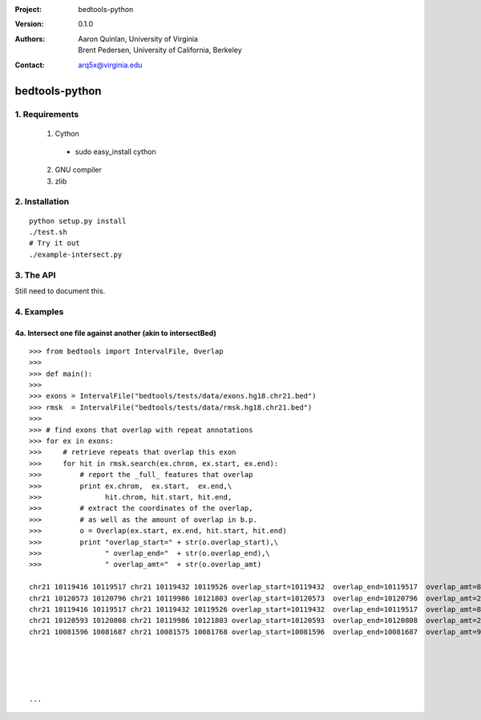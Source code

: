 :Project: bedtools-python
:Version: 0.1.0
:Authors: - Aaron Quinlan, University of Virginia
          - Brent Pedersen, University of California, Berkeley
:Contact: arq5x@virginia.edu

===============
bedtools-python
===============

---------------
1. Requirements
---------------
  1. Cython
    - sudo easy_install cython
  2. GNU compiler
  3. zlib

----------------
2. Installation
----------------

::

    python setup.py install
    ./test.sh
    # Try it out
    ./example-intersect.py

----------------
3. The API
----------------
Still need to document this.

---------------
4. Examples
---------------
4a. Intersect one file against another (akin to intersectBed)
--------------------------------------------------------------

::

    >>> from bedtools import IntervalFile, Overlap
    >>> 
    >>> def main():
    >>> 
    >>> exons = IntervalFile("bedtools/tests/data/exons.hg18.chr21.bed")
    >>> rmsk  = IntervalFile("bedtools/tests/data/rmsk.hg18.chr21.bed")
    >>> 
    >>> # find exons that overlap with repeat annotations
    >>> for ex in exons:
    >>>     # retrieve repeats that overlap this exon
    >>>     for hit in rmsk.search(ex.chrom, ex.start, ex.end):
    >>>         # report the _full_ features that overlap
    >>>         print ex.chrom,  ex.start,  ex.end,\
    >>>               hit.chrom, hit.start, hit.end,
    >>>         # extract the coordinates of the overlap, 
    >>>         # as well as the amount of overlap in b.p.
    >>>         o = Overlap(ex.start, ex.end, hit.start, hit.end)
    >>>         print "overlap_start=" + str(o.overlap_start),\
    >>>               " overlap_end="  + str(o.overlap_end),\
    >>>               " overlap_amt="  + str(o.overlap_amt)

    chr21 10119416 10119517 chr21 10119432 10119526 overlap_start=10119432  overlap_end=10119517  overlap_amt=85
    chr21 10120573 10120796 chr21 10119986 10121803 overlap_start=10120573  overlap_end=10120796  overlap_amt=223
    chr21 10119416 10119517 chr21 10119432 10119526 overlap_start=10119432  overlap_end=10119517  overlap_amt=85
    chr21 10120593 10120808 chr21 10119986 10121803 overlap_start=10120593  overlap_end=10120808  overlap_amt=215
    chr21 10081596 10081687 chr21 10081575 10081768 overlap_start=10081596  overlap_end=10081687  overlap_amt=91
    
    
    
    
    
    ...